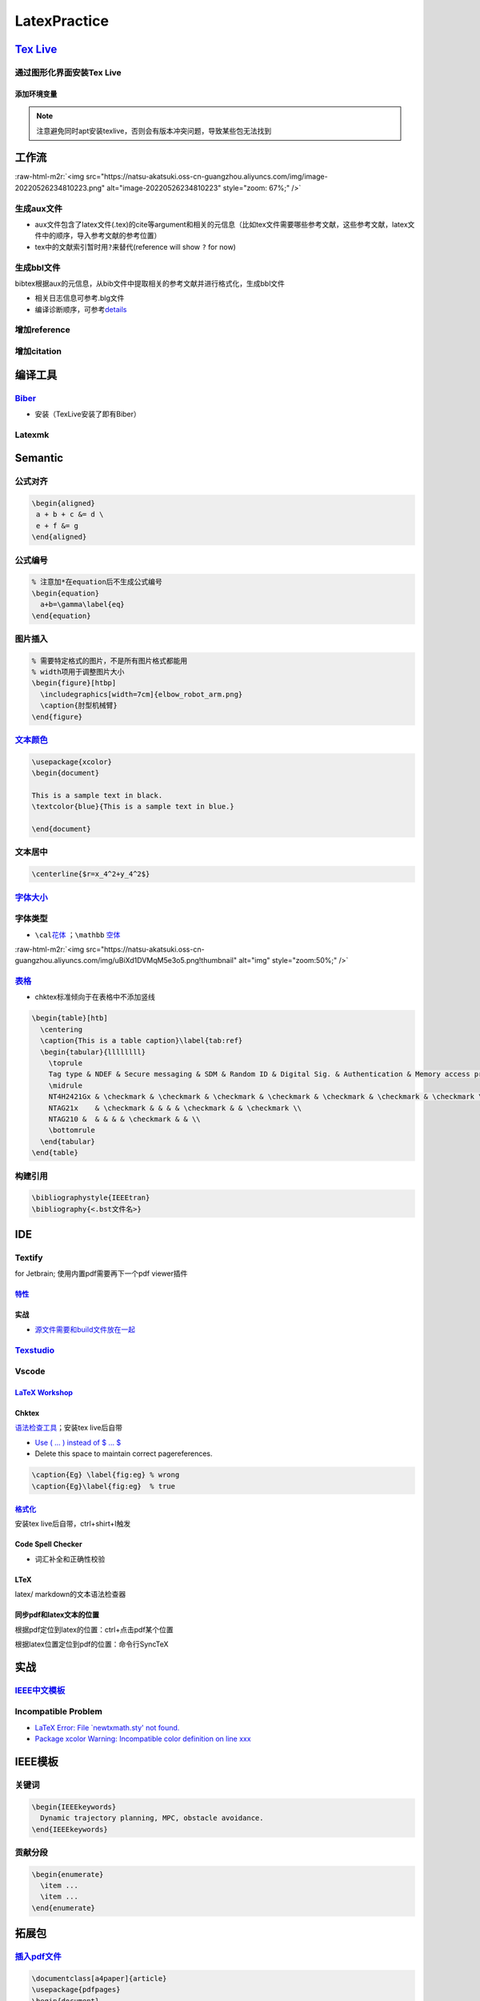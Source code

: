 .. role:: raw-html-m2r(raw)
   :format: html


LatexPractice
=============

`Tex Live <https://www.tug.org/texlive>`_
---------------------------------------------

通过图形化界面安装Tex Live
^^^^^^^^^^^^^^^^^^^^^^^^^^

.. prompt:: bash $,# auto

   $ wget -c https://mirror.ctan.org/systems/texlive/tlnet/install-tl.zip
   $ unzip install-tl.zip
   # cd到解压目录
   # note: 该图形化界面可以选择镜像源
   $ sudo ./install-tl -gui

添加环境变量
~~~~~~~~~~~~

.. prompt:: bash $,# auto

   # 配置latex环境
   $ export MANPATH=${MAT_PATH}:"/usr/local/texlive/2022/texmf-dist/doc/man" 
   $ export INFOPATH=${INFOPATH}:"/usr/local/texlive/2022/texmf-dist/doc/info" 
   $ export PATH=${PATH}:"/usr/local/texlive/2022/bin/x86_64-linux"

.. note:: 注意避免同时apt安装texlive，否则会有版本冲突问题，导致某些包无法找到


工作流
------

:raw-html-m2r:`<img src="https://natsu-akatsuki.oss-cn-guangzhou.aliyuncs.com/img/image-20220526234810223.png" alt="image-20220526234810223" style="zoom: 67%;" />`

生成aux文件
^^^^^^^^^^^

.. prompt:: bash $,# auto

   $ pdflatex <file.tex>
   # 指定编译产物导出的路径（需要该文件夹已创建 / 文件名需要放在命令行option的后面）
   $ pdflatex -output-directory=build template.tex


* aux文件包含了latex文件(.tex)的\cite等argument和相关的元信息（比如tex文件需要哪些参考文献，这些参考文献，latex文件中的顺序，导入参考文献的参考位置）
* tex中的文献索引暂时用\ ``?``\ 来替代(reference will show ``?`` for now)


.. image:: https://natsu-akatsuki.oss-cn-guangzhou.aliyuncs.com/img/image-20220525090301599.png
   :target: https://natsu-akatsuki.oss-cn-guangzhou.aliyuncs.com/img/image-20220525090301599.png
   :alt: image-20220525090301599


生成bbl文件
^^^^^^^^^^^

bibtex根据aux的元信息，从bib文件中提取相关的参考文献并进行格式化，生成bbl文件

.. prompt:: bash $,# auto

   # 可加可不加.aux后缀
   $ bibtex <file>


* 相关日志信息可参考.blg文件
* 编译诊断顺序，可参考\ `details <https://tex.stackexchange.com/questions/63852/question-mark-or-bold-citation-key-instead-of-citation-number>`_

增加reference
^^^^^^^^^^^^^

.. prompt:: bash $,# auto

   $ pdflatex -output-directory=build template.tex

增加citation
^^^^^^^^^^^^

.. prompt:: bash $,# auto

   $ pdflatex -output-directory=build template.tex

编译工具
--------

`Biber <https://github.com/plk/biber>`_
^^^^^^^^^^^^^^^^^^^^^^^^^^^^^^^^^^^^^^^^^^^


* 安装（TexLive安装了即有Biber）


.. image:: https://natsu-akatsuki.oss-cn-guangzhou.aliyuncs.com/img/image-20220526100644134.png
   :target: https://natsu-akatsuki.oss-cn-guangzhou.aliyuncs.com/img/image-20220526100644134.png
   :alt: image-20220526100644134


Latexmk
^^^^^^^

.. prompt:: bash $,# auto

   # 查看编译选项
   $ latexmk -h
   $ latexmk -showextraoptions

Semantic
--------

公式对齐
^^^^^^^^

.. code-block:: latex

   \begin{aligned}
    a + b + c &= d \
    e + f &= g  
   \end{aligned}

公式编号
^^^^^^^^

.. code-block:: latex

   % 注意加*在equation后不生成公式编号
   \begin{equation}
     a+b=\gamma\label{eq}
   \end{equation}

图片插入
^^^^^^^^

.. code-block:: latex

   % 需要特定格式的图片，不是所有图片格式都能用
   % width项用于调整图片大小
   \begin{figure}[htbp]
     \includegraphics[width=7cm]{elbow_robot_arm.png}
     \caption{肘型机械臂}
   \end{figure}

`文本颜色 <https://tex.stackexchange.com/questions/17104/how-to-change-color-for-a-block-of-texts>`_
^^^^^^^^^^^^^^^^^^^^^^^^^^^^^^^^^^^^^^^^^^^^^^^^^^^^^^^^^^^^^^^^^^^^^^^^^^^^^^^^^^^^^^^^^^^^^^^^^^^^^^^^

.. code-block:: latex

   \usepackage{xcolor}
   \begin{document}

   This is a sample text in black.
   \textcolor{blue}{This is a sample text in blue.}

   \end{document}

文本居中
^^^^^^^^

.. code-block:: latex

   \centerline{$r=x_4^2+y_4^2$}

`字体大小 <https://blog.csdn.net/zou_albert/article/details/110532165>`_
^^^^^^^^^^^^^^^^^^^^^^^^^^^^^^^^^^^^^^^^^^^^^^^^^^^^^^^^^^^^^^^^^^^^^^^^^^^^

字体类型
^^^^^^^^


* ``\cal``\ `花体 <https://www.cnblogs.com/xiaofeisnote/p/13423726.html>`_  ；\ ``\mathbb`` `空体 <https://www.overleaf.com/learn/latex/Mathematical_fonts>`_

:raw-html-m2r:`<img src="https://natsu-akatsuki.oss-cn-guangzhou.aliyuncs.com/img/uBiXd1DVMqM5e3o5.png!thumbnail" alt="img" style="zoom:50%;" />`

`表格 <https://albertyzp.github.io/2019/10/15/LaTex%E5%9F%BA%E7%A1%80%E6%89%8B%E5%86%8C/#6-%E8%A1%A8%E6%A0%BC>`_
^^^^^^^^^^^^^^^^^^^^^^^^^^^^^^^^^^^^^^^^^^^^^^^^^^^^^^^^^^^^^^^^^^^^^^^^^^^^^^^^^^^^^^^^^^^^^^^^^^^^^^^^^^^^^^^^^^^^


* chktex标准倾向于在表格中不添加竖线

.. code-block:: latex

   \begin{table}[htb]
     \centering
     \caption{This is a table caption}\label{tab:ref}
     \begin{tabular}{llllllll}
       \toprule
       Tag type & NDEF & Secure messaging & SDM & Random ID & Digital Sig. & Authentication & Memory access protection \\
       \midrule
       NT4H2421Gx & \checkmark & \checkmark & \checkmark & \checkmark & \checkmark & \checkmark & \checkmark \\
       NTAG21x    & \checkmark & & & & \checkmark & & \checkmark \\
       NTAG210 &  & & & & \checkmark & & \\
       \bottomrule
     \end{tabular}
   \end{table}

构建引用
^^^^^^^^

.. code-block:: latex

   \bibliographystyle{IEEEtran} 
   \bibliography{<.bst文件名>}

IDE
---

Textify
^^^^^^^

for Jetbrain; 使用内置pdf需要再下一个pdf viewer插件

`特性 <https://github.com/Hannah-Sten/TeXiFy-IDEA/wiki/Features#bibtex-1>`_
~~~~~~~~~~~~~~~~~~~~~~~~~~~~~~~~~~~~~~~~~~~~~~~~~~~~~~~~~~~~~~~~~~~~~~~~~~~~~~~

实战
~~~~


* `源文件需要和build文件放在一起 <https://github.com/Hannah-Sten/TeXiFy-IDEA/wiki/BibTeX#troubleshooting>`_

`Texstudio <http://texstudio.sourceforge.net/>`_
^^^^^^^^^^^^^^^^^^^^^^^^^^^^^^^^^^^^^^^^^^^^^^^^^^^^

Vscode
^^^^^^

`LaTeX Workshop <https://github.com/James-Yu/LaTeX-Workshop/wiki/Install#usage>`_
~~~~~~~~~~~~~~~~~~~~~~~~~~~~~~~~~~~~~~~~~~~~~~~~~~~~~~~~~~~~~~~~~~~~~~~~~~~~~~~~~~~~~

Chktex
~~~~~~

`语法检查工具 <https://www.nongnu.org/chktex/>`_\ ；安装tex live后自带


.. image:: https://natsu-akatsuki.oss-cn-guangzhou.aliyuncs.com/img/image-20220508214254785.png
   :target: https://natsu-akatsuki.oss-cn-guangzhou.aliyuncs.com/img/image-20220508214254785.png
   :alt: image-20220508214254785



* 
  `Use \( ... \) instead of \$ ... \$ <https://tex.stackexchange.com/questions/510/are-and-preferable-to-dollar-signs-for-math-mode>`_

* 
  Delete this space to maintain correct pagereferences.

.. code-block:: latex

   \caption{Eg} \label{fig:eg} % wrong
   \caption{Eg}\label{fig:eg}  % true

`格式化 <https://github.com/James-Yu/LaTeX-Workshop/wiki/Format#LaTeX-files>`_
~~~~~~~~~~~~~~~~~~~~~~~~~~~~~~~~~~~~~~~~~~~~~~~~~~~~~~~~~~~~~~~~~~~~~~~~~~~~~~~~~~

安装tex live后自带，ctrl+shirt+I触发

Code Spell Checker
~~~~~~~~~~~~~~~~~~


* 词汇补全和正确性校验

LTeX
~~~~

latex/ markdown的文本语法检查器

同步pdf和latex文本的位置
~~~~~~~~~~~~~~~~~~~~~~~~

根据pdf定位到latex的位置：ctrl+点击pdf某个位置

根据latex位置定位到pdf的位置：命令行SyncTeX

实战
----

`IEEE中文模板 <https://blog.csdn.net/qq_34447388/article/details/86488686>`_
^^^^^^^^^^^^^^^^^^^^^^^^^^^^^^^^^^^^^^^^^^^^^^^^^^^^^^^^^^^^^^^^^^^^^^^^^^^^^^^^

Incompatible Problem
^^^^^^^^^^^^^^^^^^^^


* `LaTeX Error: File `newtxmath.sty' not found. <https://tex.stackexchange.com/questions/251405/problem-with-new-mnras-style-files-newtx-on-arxiv>`_
* `Package xcolor Warning: Incompatible color definition on line xxx <https://tex.stackexchange.com/questions/150369/incompatible-color-definition-when-using-tikz-with-color-package>`_

IEEE模板
--------

关键词
^^^^^^

.. code-block:: latex

   \begin{IEEEkeywords}
     Dynamic trajectory planning, MPC, obstacle avoidance.
   \end{IEEEkeywords}

贡献分段
^^^^^^^^

.. code-block:: latex

   \begin{enumerate}
     \item ...
     \item ...
   \end{enumerate}

拓展包
------

`插入pdf文件 <https://blog.csdn.net/bendanban/article/details/51850659>`_
^^^^^^^^^^^^^^^^^^^^^^^^^^^^^^^^^^^^^^^^^^^^^^^^^^^^^^^^^^^^^^^^^^^^^^^^^^^^^

.. code-block:: latex

   \documentclass[a4paper]{article}
   \usepackage{pdfpages}
   \begin{document}
   \includepdf[pages={1,2}]{example.pdf} 
   \end{document}

`伪代码库 <https://tex.stackexchange.com/questions/29429/how-to-use-algorithmicx-package>`_
^^^^^^^^^^^^^^^^^^^^^^^^^^^^^^^^^^^^^^^^^^^^^^^^^^^^^^^^^^^^^^^^^^^^^^^^^^^^^^^^^^^^^^^^^^^^^^^

.. code-block:: latex

   \usepackage{algorithm} % http://ctan.org/pkg/algorithms
   \usepackage{algpseudocode} % http://ctan.org/pkg/algorithmicx

`文本高亮 <https://zhuanlan.zhihu.com/p/354838863>`_
^^^^^^^^^^^^^^^^^^^^^^^^^^^^^^^^^^^^^^^^^^^^^^^^^^^^^^^^

.. code-block:: latex

   \usepackage{soul}
   \hl{...}

拓展插件
--------

`CTEX <http://www.ctex.org/HomePage>`_
^^^^^^^^^^^^^^^^^^^^^^^^^^^^^^^^^^^^^^^^^^

支持中文的拓展插件

格式化
^^^^^^


* latexindent

.. prompt:: bash $,# auto

   $ latexindent a.tex -o b.tex

拓展资料
--------


* 
  `latex 使用说明 <https://albertyzp.github.io/>`_

* 
  `awesome latex <https://asmcn.icopy.site/awesome/awesome-LaTeX/>`_
